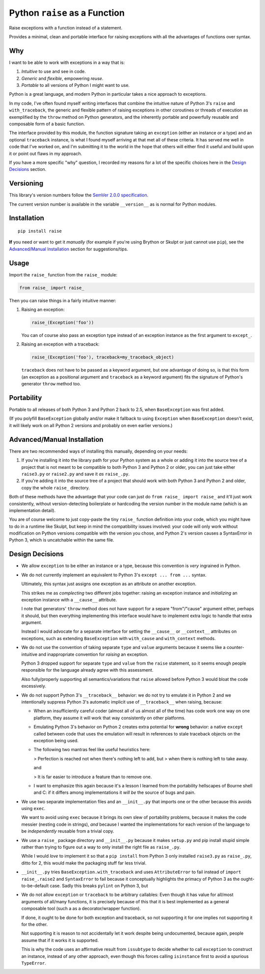 Python ``raise`` as a Function
==============================

Raise exceptions with a function instead of a statement.

Provides a minimal, clean and portable interface for raising exceptions
with all the advantages of functions over syntax.


Why
---

I want to be able to work with exceptions in a way that is:

1. *Intuitive* to use and see in code.
2. *Generic* and *flexible*, empowering *reuse*.
3. *Portable* to all versions of Python I might want to use.

Python is a great language, and modern Python in particular takes a
nice approach to exceptions.

In my code, I've often found myself writing interfaces that combine
the intuitive nature of Python 3's ``raise`` and ``with_traceback``,
the generic and flexible pattern of raising exceptions in other
coroutines or threads of execution as exemplified by the ``throw``
method on Python generators, and the inherently portable and powerfully
reusable and composable form of a basic function.

The interface provided by this module, the function signature taking
an ``exception`` (either an instance *or* a type) and an optional
``traceback`` instance, is what I found myself arriving at that met all
of these criteria. It has served me well in code that I've worked on,
and I'm submitting it to the world in the hope that others will either
find it useful and build upon it or point out flaws in my approach.

If you have a more specific "why" question, I recorded my reasons for a
lot of the specific choices here in the `Design Decisions`_ section.


Versioning
----------

This library's version numbers follow the `SemVer 2.0.0 specification
<https://semver.org/spec/v2.0.0.html>`_.

The current version number is available in the variable ``__version__``
as is normal for Python modules.


Installation
------------

::

    pip install raise

**If** you need or want to get it *manually* (for example if you're
using Brython or Skulpt or just cannot use ``pip``), see the
`Advanced/Manual Installation`_ section for suggestions/tips.


Usage
-----

Import the ``raise_`` function from the ``raise_`` module:

.. code:: python

    from raise_ import raise_

Then you can raise things in a fairly intuitive manner:

1. Raising an exception:

   .. code:: python

       raise_(Exception('foo'))

   You can of course also pass an exception type instead of an
   exception instance as the first argument to ``except_``.

2. Raising an exception with a traceback:

   .. code:: python

       raise_(Exception('foo'), traceback=my_traceback_object)

   ``traceback`` does not have to be passed as a keyword argument, but
   one advantage of doing so, is that this form (an exception as a
   positional argument and ``traceback`` as a keyword argument) fits the
   signature of Python's generator ``throw`` method too.


Portability
-----------

Portable to all releases of both Python 3 and Python 2 back to 2.5,
when ``BaseException`` was first added.

(If you polyfill ``BaseException`` globally and/or make it fallback to
using ``Exception`` when ``BaseException`` doesn't exist, it will likely
work on all Python 2 versions and probably on even earlier versions.)


Advanced/Manual Installation
----------------------------

There are two recommended ways of installing this manually, depending
on your needs:

1. If you're installing it into the library path for your Python system
   as a whole or adding it into the source tree of a project that is
   not meant to be compatible to both Python 3 and Python 2 or older,
   you can just take either ``raise3.py`` or ``raise2.py`` and save it
   *as* ``raise_.py``.

2. If you're adding it into the source tree of a project that should
   work with both Python 3 and Python 2 and older, copy the whole
   ``raise_`` directory.

Both of these methods have the advantage that your code can just do
``from raise_ import raise_`` and it'll just work consistently,
without version-detecting boilerplate or hardcoding the version number
in the module name (which is an implementation detail).

You are of course welcome to just copy-paste the tiny ``raise_``
function definition into your code, which you might have to do in a
runtime like Skulpt, but keep in mind the compatibility issues involved:
your code will only work without modification on Python versions
compatible with the version you chose, and Python 2's version causes a
SyntaxError in Python 3, which is uncatchable within the same file.


Design Decisions
----------------

* We allow ``exception`` to be either an instance or a type, because this
  convention is *very* ingrained in Python.

* We do not currently implement an equivalent to Python 3's ``except
  ... from ...`` syntax.

  Ultimately, this syntax just assigns one exception as an attribute
  on another exception.

  This strikes me as *complecting* two different jobs together: raising an
  exception instance and *initializing* an exception instance with a
  ``__cause__`` attribute.

  I note that generators' ``throw`` method does not have support for
  a separe "from"/"cause" argument either, perhaps it should, but then
  everything implementing this interface would have to implement extra
  logic to handle that extra argument.

  Instead I would advocate for a separate interface for setting the
  ``__cause__`` or ``__context__`` attributes on exceptions, such as
  extending ``BaseException`` with ``with_cause`` and ``with_context``
  methods.

* We do not use the convention of taking separate ``type`` and ``value``
  arguments because it seems like a counter-intuitive and inappropriate
  convention for *raising* an exception.
  
  Python 3 dropped support for separate ``type`` and ``value`` from the
  ``raise`` statement, so it seems enough people responsible for the
  language already agree with this assessment.

  Also fully/properly supporting all semantics/variations that ``raise``
  allowed before Python 3 would bloat the code excessively.

* We do not support Python 3's ``__traceback__`` behavior: we do not try
  to emulate it in Python 2 and we intentionally suppress Python 3's
  automatic implicit use of ``__traceback__`` when raising, because:

  * When an insufficiently careful coder (almost all of us almost all
    of the time) has code work one way on one platform, they assume it
    will work that way consistently on other platforms.

  * Emulating Python 3's behavior on Python 2 creates extra potential
    for **wrong** behavior: a native ``except`` called between code
    that uses the emulation will result in references to stale traceback
    objects on the exception being used.

  * The following two mantras feel like useful heuristics here:

    > Perfection is reached not when there's nothing left to add, but
    > when there is nothing left to take away.

    and

    > It is far easier to introduce a feature than to remove one.

  * I want to emphasize this again because it's a lesson I learned from
    the portability hellscapes of Bourne shell and C: if it differs
    among implementations it *will be* the source of bugs and pain.

* We use two separate implementation files and an ``__init__.py`` that
  imports one or the other because this avoids using ``exec``.

  We want to avoid using ``exec`` because it brings its own slew of
  portability problems, because it makes the code messier (nesting code
  in strings), *and* because I wanted the implementations for each
  version of the language to be *independently* reusable from a trivial
  copy.

* We use a ``raise_`` package directory and ``__init__.py`` because it
  makes ``setup.py`` and pip install stupid simple rather than trying
  to figure out a way to only install the right file as ``raise_.py``.

  While I would *love* to implement it so that a ``pip install`` from
  Python 3 only installed ``raise3.py`` as ``raise_.py``, ditto for 2,
  this would make the packaging stuff far less trivial.

* ``__init__.py`` tries ``BaseException.with_traceback`` and uses
  ``AttributeError`` to fail instead of ``import raise_.raise2`` and
  ``SyntaxError`` to fail because it conceptually highlights the
  primacy of Python 3 as the ought-to-be-default case. Sadly this
  breaks ``pylint`` on Python 3, but 

* We do not allow ``exception`` or ``traceback`` to be arbitrary
  callables: Even though it has value for all/most arguments of all/many
  functions, it is precisely because of this that it is best implemented
  as a general composable tool (such a as a decorator/wrapper function).

  If done, it ought to be done for both exception and traceback, so not
  supporting it for one implies not supporting it for the other.

  Not supporting it is reason to not accidentally let it work despite
  being undocumented, because again, people assume that if it works it
  is supported.

  This is why the code uses an affirmative result from ``issubtype``
  to decide whether to call ``exception`` to construct an instance,
  instead of any other approach, even though this forces calling
  ``isinstance`` first to avoid a spurious ``TypeError``.

